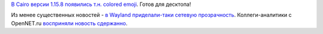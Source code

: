 .. title: В Cairo появились цветные emoji
.. slug: v-cairo-poiavilis-tsvetnye-emoji
.. date: 2017-09-07 16:58:18 UTC+03:00
.. tags: cairo, политика, diversity, wayland, gnome
.. category: 
.. link: 
.. description: 
.. type: text
.. author: Peter Lemenkov

`В Cairo версии 1.15.8 появились т.н. colored emoji <https://cgit.freedesktop.org/cairo/commit/?id=112f0fc>`_. Готов для десктопа!

.. image:: /images/colored-emojis.jpg
   :align: center

Из менее существенных новостей - `в Wayland приделали-таки сетевую прозрачность <https://ctrl.blog/entry/wayland-gnome-remote-desktop>`_. Коллеги-аналитики с OpenNET.ru `восприняли новость сдержанно <https://www.opennet.ru/opennews/art.shtml?num=47100>`_.
